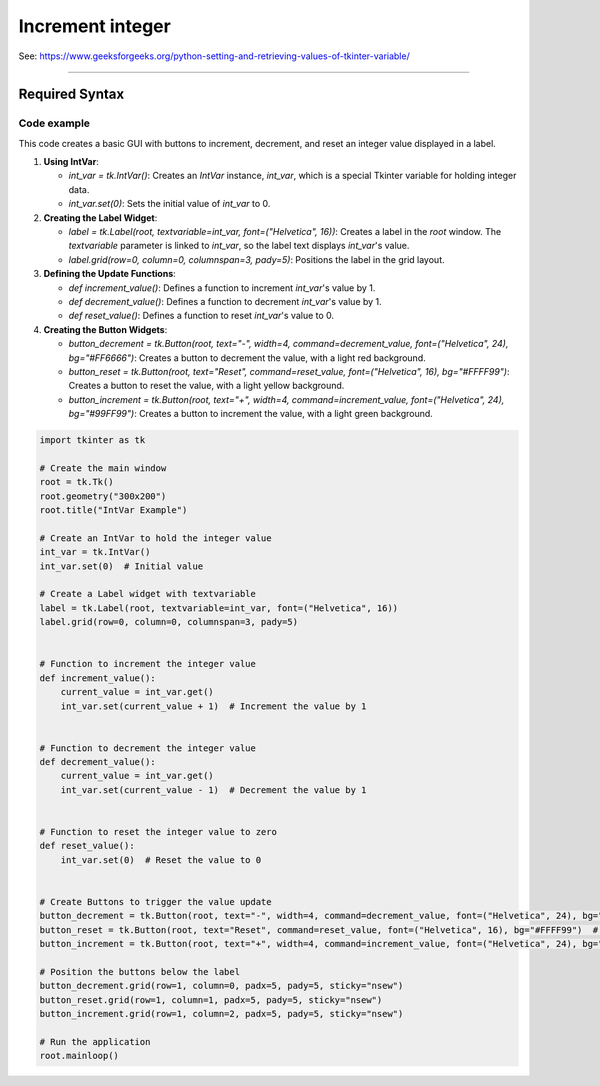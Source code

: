====================================================
Increment integer
====================================================

| See: https://www.geeksforgeeks.org/python-setting-and-retrieving-values-of-tkinter-variable/

----

Required Syntax
-----------------------------------

.. py:class:: IntVar

    | Syntax: ``int_var = tk.IntVar()``
    | Description: Creates a Tkinter variable for holding an integer.
    | Default: None
    | Example: ``int_var = tk.IntVar()``

.. py:method:: get

    | Syntax: ``current_value = int_var.get()``
    | Description: Retrieves the current value of the `IntVar`.
    | Default: None
    | Example: ``current_value = int_var.get()``

.. py:method:: set

    | Syntax: ``int_var.set(new_value)``
    | Description: Sets the value of the `IntVar` to the specified integer.
    | Default: None
    | Example: ``int_var.set(42)``

.. py:attribute:: textvariable

    | Syntax: ``label_widget = tk.Label(parent, textvariable=variable)``
    | Description: Associates a Tkinter variable with the label text.
    | Default: None
    | Example: ``label_widget = tk.Label(window, textvariable=my_var)``

.. py:attribute:: command

    | Syntax: ``button_widget = tk.Button(parent, command=callback_function)``
    | Description: Specifies the function to be called when the button is clicked.
    | Default: ``None``
    | Example: ``button_widget = tk.Button(window, command=on_click)``


Code example
~~~~~~~~~~~~~~~~~~

.. image:: images/increment_number.png
    :scale: 100%

This code creates a basic GUI with buttons to increment, decrement, and reset an integer value displayed in a label.

1. **Using IntVar**:

   - `int_var = tk.IntVar()`: Creates an `IntVar` instance, `int_var`, which is a special Tkinter variable for holding integer data.
   - `int_var.set(0)`: Sets the initial value of `int_var` to 0.

2. **Creating the Label Widget**:

   - `label = tk.Label(root, textvariable=int_var, font=("Helvetica", 16))`: Creates a label in the `root` window. The `textvariable` parameter is linked to `int_var`, so the label text displays `int_var`'s value.
   - `label.grid(row=0, column=0, columnspan=3, pady=5)`: Positions the label in the grid layout.

3. **Defining the Update Functions**:

   - `def increment_value()`: Defines a function to increment `int_var`'s value by 1.
   - `def decrement_value()`: Defines a function to decrement `int_var`'s value by 1.
   - `def reset_value()`: Defines a function to reset `int_var`'s value to 0.

4. **Creating the Button Widgets**:

   - `button_decrement = tk.Button(root, text="-", width=4, command=decrement_value, font=("Helvetica", 24), bg="#FF6666")`: Creates a button to decrement the value, with a light red background.
   - `button_reset = tk.Button(root, text="Reset", command=reset_value, font=("Helvetica", 16), bg="#FFFF99")`: Creates a button to reset the value, with a light yellow background.
   - `button_increment = tk.Button(root, text="+", width=4, command=increment_value, font=("Helvetica", 24), bg="#99FF99")`: Creates a button to increment the value, with a light green background.



.. code-block:: python

    import tkinter as tk

    # Create the main window
    root = tk.Tk()
    root.geometry("300x200")
    root.title("IntVar Example")

    # Create an IntVar to hold the integer value
    int_var = tk.IntVar()
    int_var.set(0)  # Initial value

    # Create a Label widget with textvariable
    label = tk.Label(root, textvariable=int_var, font=("Helvetica", 16))
    label.grid(row=0, column=0, columnspan=3, pady=5)


    # Function to increment the integer value
    def increment_value():
        current_value = int_var.get()
        int_var.set(current_value + 1)  # Increment the value by 1


    # Function to decrement the integer value
    def decrement_value():
        current_value = int_var.get()
        int_var.set(current_value - 1)  # Decrement the value by 1


    # Function to reset the integer value to zero
    def reset_value():
        int_var.set(0)  # Reset the value to 0


    # Create Buttons to trigger the value update
    button_decrement = tk.Button(root, text="-", width=4, command=decrement_value, font=("Helvetica", 24), bg="#FF6666")  # Light red
    button_reset = tk.Button(root, text="Reset", command=reset_value, font=("Helvetica", 16), bg="#FFFF99")  # Light yellow
    button_increment = tk.Button(root, text="+", width=4, command=increment_value, font=("Helvetica", 24), bg="#99FF99")  # Light green

    # Position the buttons below the label
    button_decrement.grid(row=1, column=0, padx=5, pady=5, sticky="nsew")
    button_reset.grid(row=1, column=1, padx=5, pady=5, sticky="nsew")
    button_increment.grid(row=1, column=2, padx=5, pady=5, sticky="nsew")

    # Run the application
    root.mainloop()


